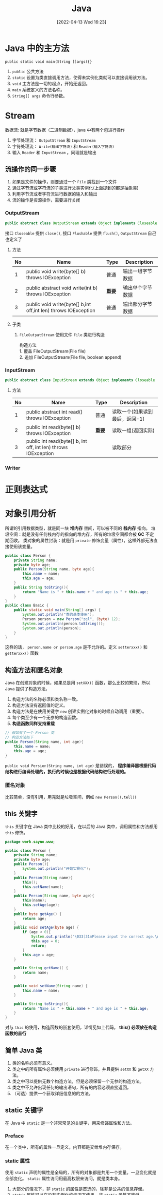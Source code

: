 #+BLOG: myblog
#+POSTID: 134
#+DATE: [2022-04-13 Wed 16:23]
#+TITLE: Java
#+startup: overview
* Java 中的主方法
~public static void main(String []args){}~
1. ~public~ 公共方法
2. ~static~ 设置为类直接调用方法，使得未实例化类就可以直接调用该方法。
3. ~void~ 主方法是一切的起点，开始无返回。
4. ~main~ 系统定义的方法名称。
5. ~String[] args~ 命令行参数。
* Stream
数据流: 就是字节数据（二进制数据），java 中有两个包进行操作
1. 字节处理流： ~OutputStream~ 和 ~InputStream~
2. 字符处理流： ~Write(输出字符流)~ 和 ~Reader(输入字符流)~
3. 输入 ~Reader~ 和 ~InputStream~ ，同理就是输出
** 流操作的同一步骤
1. 如果是文件的操作，则要通过一个 =File= 类找到一个文件
2. 通过字节流或字符流的子类进行父类实例化(上面提到的都是抽象类)
3. 利用字节流或者字符流进行数据的输入和输出
4. 流的操作是资源操作，需要进行关闭
*** OutputStream
#+begin_src java
public abstract class OutputStream extends Object implements Closeable, Flushable
#+end_src
接口 ~Closeable~ 提供 ~close()~, 接口 ~Flushable~ 提供 ~flush()~, ~OutputStream~ 自己也定义了
**** 方法
| No | Name                                                           | Type   | Description      |
|----+----------------------------------------------------------------+--------+------------------|
|  1 | public void write(byte[] b) throws IOException                 | 普通   | 输出一组字节数据 |
|  2 | public abstract void write(int b) throws IOException           | *重要* | 输出单个字节数据 |
|  3 | public void write(byte[] b,int off,int len) throws IOException | 普通   | 输出部分字节数据 |
**** 子类
1. ~FileOutputStream~
   使用文件 ~File~ 类进行构造
    #+begin_verse
    构造方法
    1. 覆盖 FileOutputStream(File file)
    2. 追加 FileOutputStream(File file, boolean append)
    #+end_verse
*** InputStream
#+begin_src java
public abstract class InputStream extends Object implements Closeable
#+end_src
**** 方法
| No | Name                                                           | Type   | Description                    |
|----+----------------------------------------------------------------+--------+--------------------------------|
|  1 | public abstract int read() throws IOException                  | 普通   | 读取一个(如果读到最后，返回-1) |
|  2 | public int read(byte[] b) throws IOException                   | *重要* | 读取一组(返回实际)             |
|  3 | public int read(byte[] b, int off, int len) throws IOException |        | 读取部分                       |
*** Writer
* 正则表达式
* 对象引用分析
所谓的引用数据类型，就是同一块 *堆内存* 空间，可以被不同的 *栈内存* 指向。
垃圾空间：就是没有任何栈内存的指向的堆内存，所有的垃圾空间都会被 *GC* 不定期回收。
类对象的属性封装：就是用 ~private~ 修饰变量（属性），这样外部无法直接使用该变量。
#+begin_src java
public class Person {
    private String name;
    private byte age;
    public Person(String name, byte age){
        this.name = name;
        this.age = age;
    }
    public String toString(){
        return "Name is " + this.name + " and age is " + this.age;
    }
}
public class Basic {
    public static void main(String[] args) {
        System.out.println("类的基本使用");
        Person person = new Person("zgl", (byte) 12);
        System.out.println(person.toString());
        System.out.println(person);
    }
}

#+end_src
这样的话， ~person.name or person.age~ 是不允许的。定义 ~setterxxx()~ 和 ~getterxxx()~ 函数
** 构造方法和匿名对象
Java 在创建对象的时候，如果总是用 ~setXXX()~ 函数，那么比较的繁琐，所以 Java 提供了构造方法。
1. 构造方法的名称必须和类名称一致。
2. 构造方法没有返回值的定义。
3. 构造方法是在使用关键字 ~new~ 创建实例化对象的时候自动调用（重要）。
4. 每个类至少有一个无参的构造函数。
5. *构造函数同样支持重载*
#+begin_src java
// 假如有了一个 Person 类
// 构造方法如下
public Person(String name, int age){
    this.name = name;
    this.age = age;
}
#+end_src
~public void Persion(String name, int age)~ 是错误的， *程序编译器根据代码结构进行编译处理的，执行的时候也是根据代码结构进行处理的。*
*** 匿名对象
比较简单，没有引用，用完就是垃圾空间，例如 ~new Person().tell()~
** this 关键字
~this~ 关键字在 Java 类中比较的好用，在以后的 Java 类中，调用属性和方法都用 ~this~ 修饰。
#+begin_src java
package work.sayno.www;

public class Person {
    private String name;
    private byte age;
    public Person(){
        System.out.println("开始实例化");
    }
    public Person(String name){
        this();
        this.setName(name);
    }
    public Person(String name, byte age){
        this(name);
        this.setAge(age);
    }
    public byte getAge() {
        return age;
    }
    public void setAge(byte age) {
        if (age < 0){
            System.out.println("\033[31mPlease input the correct age.\nNow, I will set age to 0.\033[0m");
            this.age = 0;
            return;
        }
        this.age = age;
    }

    public String getName() {
        return name;
    }

    public void setName(String name) {
        this.name = name;
    }

    public String toString(){
        return "Name is " + this.name + " and age is " + this.age;
    }
}
#+end_src
对与 =this= 的使用，构造函数的嵌套使用，详情见如上代码。
*this() 必须放在构造函数的首行*
** 简单 Java 类
1. 类的名称必须有意义。
2. 类之中的所有属性必须使用 ~private~ 进行修饰，并且提供 =setXX= 和 =getXX= 方法。
3. 类之中可以提供无数个构造方法，但是必须保留一个无参的构造方法。
4. 类之中不允许出现任何的输出语句，所有的内容必须直接返回。
5. （可选）提供一个获取详细信息的的方法。
** static 关键字
在 Java 中 ~static~ 是一个非常常见的关键字，用来修饰属性和方法。
*** Preface
在一个类中，所有的属性一旦定义，内容都是交给堆内存保存。
*** static 属性
使用 ~static~ 声明的属性是全局的，所有的对象都是共用一个变量。一旦变化就是全部变化。 ~static~ 属性访问用最高权限来访问，就是类本身。
1. 大部分的情况下，非 ~static~ 的属性是首选的，除非是公共的信息存储。
2. ~static~ 属性可以在没有实例化的情况下使用，非 ~static~ 属性不能够。
*** static 方法
~static~ 定义的方法主要特点是：可以直接由类名称直接调用，不需要进行实例化对象。
1. ~static~ 方法： ~static~ 方法只允许调用 ~static~ 属性和 ~static~ 方法。
2. 非 ~static~ 方法：允许调用 ~static~ 属性和 ~static~ 方法。
3. ~static~ 方法中调用 ~private~ 属性不需要使用 ~this~ ，因为本来就不要实例化就可以使用（都不需要使用）。
4. ~static~ 的方法或者属性大致上用的还是比较少的。
*** static 案例
自动统计创建了多少个实例化对象;
#+begin_src java
package work.sayno.www;

public class Count {
    private static int count = 0;
    public Count(){
        count++;
    }
    public String toString(){
        return Integer.toString(count);
    }
}
#+end_src
** 代码块
*** 普通代码块
定义在一个方法中的代码块。 由于 Java 中不允许同一个变量名重复定义，但是如果是在代码块中，那就是有了作用域。
#+begin_src java
public void print(){
    if(true){
        int x=0;
        System.out.println(x);
    }
    int x = 100;
    System.out.println(x);
}
#+end_src
上面的代码就是有普通代码块（还好我读过一点点的 C Prime Plus）对于这些理解还是好一点的。
*** 构造块
构造块，听名字就知道是构造时候使用的，也就是说是定义在一个类中的。
*构造块的代码会优先于构造方法中代码先执行，而且每次实例化对象都会调用一次（匿名对象同样也是）*
*** 静态块
静态代码块是用 ~static~ 定义的代码块，静态块的定义有两种情况
**** 主类中定义静态块
静态代码块优先于主方法执行。
**** 非主类中定义静态块
静态代码块会优先于构造代码块执行， *不管实例化多少个对象，都执行一次* 。
1. 多个语句需要执行，最好使用静态代码块。
*** 同步代码块
* String 字符串
1. 和 C 语言一样，字符串不好直接进行比较，使用 String 类的方法 ~strA.equal(strB)~ 。
2. 字符串常量 ~String str = "www.sayno.work"~ 是匿名的 String 类对象。
** 字符串比较
1. ~==~ 这是常见的进行是否相等的比较：对于基本的数据类型，比较的是他们的数值，对于引用数据类型，比较的是在堆内存中的地址。
2. ~equals~ 继承 =Object= 类的方法，直接进行内容的判断（以后都是使用 ~equals~ 进行字符串判断）。
** Java 中两种字符串实例化的比较
*** 匿名对象
直接将字符串赋值给一个变量。例如 ~String url="www.sayno.work"~ ，Java 底层中有一个字符串常量池（字符串数组），所以
#+begin_src java
String A="www";
String B="www";
#+end_src
A 和 B 指向的是同一块堆内存。当使用匿名对象实现字符串的时候，每次赋值的时候，如果字符串常量池有这个字符串，那么直接指向这块地址，如果没有，存放到字符串常量池，然后再指向这块地址。
*** 构造方法实例化
~String str = new String("www");~ 这样的话，会开辟两块堆内存， ~"www"~ 到常量池，然后 ~new~ 开辟一块空间，最后常量池中的成为了垃圾空间。
**** 另外一种形式
首先 ~String strA = "www";~ 接着 ~String strB = new String("www");~ 这个是自动开辟堆内存空间（ *但是常量池中有了该字符串，所以不会产生垃圾空间* ），所以地址还是不一样。但是可以通过 ~intern()~ 方法手动入池(*必须是在new String之后直接调用*)。
#+begin_src java
package work.sayno.www;

public class Basic {
    public static void main(String[] args) {
        System.out.println("字符串的基本使用");
        String strA = "www.sayno.work";
        String strB = "www.sayno.work";
        String strC = new String("www.sayno.work").intern();
        System.out.println(strA == strB);
        System.out.println(strA.hashCode());
        System.out.println(strB.hashCode());
        System.out.println(strC.hashCode());
        System.out.println(strA.equals(strC));
        System.out.println(strA == strC);
    }
}
#+end_src
*** String 类两种实例化方式的区别
1. 直接赋值：只会产生一个实例化对象，并且可以保存到常量池中，实现重用；
2. 构造方法：会产生两个实例化对象，不会自动保存到常量池，无法重用，可以在构造的使用使用 ~intern()~ 方法手动入池。
** 字符串常量池

* 数组
开发中通常不会使用这个。
1. Java 中数组是引用数据类型。
#+begin_src java
1. 动态初始化： 数据类型 [] 数组名称 = new 数据类型[长度];
2. 静态初始化（在数组定义的时候就设置里面的内容）  数据类型 [] 数组名称 = new 数据类型[] {第一个，第二个，....};
#+end_src
2. Java 中的数组操作和其他语言没有其他的区别。
   1. ~array.length~ 返回数组的长度
   2. 动态初始化每个变量都是 *数据类型* 的默认值。
3. Java 中的 ~for each~ 循环，自动获取数组的每一个元素
#+begin_src java
foreach(int a: array){
    System.out.println(a);
}
#+end_src
循环将 array 数组中的变量赋值给变量 a。
** 二维数组
一些关于二维数组的操作，一般来说，二维数组很少用得到。
#+begin_src java
System.out.println("二位数组的定义和使用");
System.out.println("动态二维数组的定义和使用");
Integer [][] tArray = new Integer[2][3];
for (Integer []hang :
        tArray) {
    for (Integer item :
            hang) {
        System.out.println(item);
    }
}
System.out.println("静态二维数组的的的定义和输出");
Integer [][] jtArray = new Integer[][] {{1,2,3}, {3,4}};
for(Integer[] hang: jtArray){
    for(Integer item: hang){
        System.out.println(item);
    }
}
#+end_src

** 数组的方法
Java 语言本身提供了数组相关支持的处理。 ~java.util.Arrays.*~ 提供了相关的操作。
1. ~sort()~
2. ~arraycopy()~
** 方法的可变参数
Java 中方法接收可变参数的实现。（可变参数的本质还是数组，只是去掉了外壳）
#+begin_src java
public static int sum(int ... data){
    int sum=0;
    for(int item :data){
        sum += item;
    }
    return sum;
}
#+end_src

** 类数组
类数组和普通的数组没有其他的操作区别。
** 类关联结构
其他类之间进行关联操作
#+begin_src java
package work.sayno.www;

public class Union {
    public static void main(String[] args) {
        System.out.println("类关联结构");
        Person zgl = new Person("周国良", 20);
        System.out.println("生成汽车");
        Car bwm = new Car("宝马", 200000);
        System.out.println(zgl.getCar());
        System.out.println("绑定汽车");
        zgl.setCar(bwm);
        System.out.println(zgl.getCar());
    }
}
package work.sayno.www;

public class Car {
    private String name;
    private double price;
    public Car(){}
    public Car(String name, double price){
        this.setName(name);
        this.setPrice(price);
    }

    public String toString(){
        return "车名：" + this.name + "；车的价值：" + this.price;
    }
    public String getName() {
        return name;
    }

    public void setName(String name) {
        this.name = name;
    }

    public double getPrice() {
        return price;
    }

    public void setPrice(double price) {
        this.price = price;
    }
}
package work.sayno.www;

public class Person {
    private String name;
    private int age;
    private Car car;
    public Person(){}
    public Person(String name, int age){
        this.setName(name);
        this.setAge(age);
    }
    public Person(String name, int age, Car car){
        this.setName(name);
        this.setAge(age);
        this.setCar(car);
    }

    public String getName() {
        return name;
    }

    public void setName(String name) {
        this.name = name;
    }

    public int getAge() {
        return age;
    }

    public void setAge(int age) {
        this.age = age;
    }

    public Car getCar() {
        return car;
    }

    public void setCar(Car car) {
        this.car = car;
    }
}
#+end_src
** 自身关联
自身关联的代码
#+begin_src java
package work.sayno.www;

public class Union {
    public static void main(String[] args) {
        System.out.println("类关联结构");
        Person zgl = new Person("周国良", 20);
        System.out.println("生成汽车");
        Car bwm = new Car("宝马", 200000);
        System.out.println(zgl.getCar());
        System.out.println("绑定汽车");
        zgl.setCar(bwm);
        System.out.println(zgl.getCar());
        System.out.println("连接好兄弟");
        Person zt = new Person("周通", 21);
        System.out.println("兄弟买车");
        Car kln = new Car("库里南", 1000000);
        zt.setCar(kln);
        System.out.println("连接好兄弟");
        System.out.println(zgl.getBrother());
        zgl.setBrother(zt);
        System.out.println(zgl.getBrother());

        Person zy = new Person("周x", 21);
        System.out.println("兄弟买车");
        Car kln2 = new Car("库里南2", 1000000);
        zy.setCar(kln2);
        zgl.setBrother(zy);
        for(Person temp: zgl.getBrother()){
            System.out.println(temp.getCar());
        }
    }
}
package work.sayno.www;

public class Car {
    private String name;
    private double price;
    public Car(){}
    public Car(String name, double price){
        this.setName(name);
        this.setPrice(price);
    }

    public String toString(){
        return "车名：" + this.name + "；车的价值：" + this.price;
    }
    public String getName() {
        return name;
    }

    public void setName(String name) {
        this.name = name;
    }

    public double getPrice() {
        return price;
    }

    public void setPrice(double price) {
        this.price = price;
    }
}
package work.sayno.www;

import java.util.ArrayList;

public class Person {
    private String name;
    private int age;
    private Car car;
    private ArrayList<Person> brother = new ArrayList<Person>();
    public Person(){}
    public Person(String name, int age){
        this.setName(name);
        this.setAge(age);
    }
    public Person(String name, int age, Car car){
        this.setName(name);
        this.setAge(age);
        this.setCar(car);
    }

    public String getName() {
        return name;
    }

    public void setName(String name) {
        this.name = name;
    }

    public int getAge() {
        return age;
    }

    public void setAge(int age) {
        this.age = age;
    }

    public Car getCar() {
        return car;
    }

    public void setCar(Car car) {
        this.car = car;
    }

    public ArrayList<Person> getBrother() {
        return brother;
    }

    public void setBrother(Person person) {
        this.brother.add(person);
    }

    public String toString(){
        ArrayList<Person> temp = this.getBrother();
        StringBuffer brother_name = new StringBuffer();
        for (Person item:temp){
            brother_name.append(item.getName()).append("、");
        }
        return "名字：" + this.getName() + " 年龄：" + this.getAge() + " 汽车" + this.getCar() +
        " 兄弟：" + brother_name;
    }
}

#+end_src
** 合成设计
像一台电脑可以拆分为 CPU 主机 显示器等，这就是合成设计。

* 泛型
主要用于结果多数据类型的问题，
#+begin_src java
public class Point {
    private Object x;
    private Object y;
    public Point(){}
    public Point(Object x, Object y){
        this.setX(x);
        this.setY(y);
    }
}
#+end_src
如果像上面一样定义那么，可以会出现数据类型混乱，如
#+begin_src java
public class Basic {
    public static void main(String[] args) {
        System.out.println("泛型的学习");
        Point t = new Point(1, 2);
        System.out.println(t);
        Point t2 = new Point(1.2, 4.5);
        System.out.println(t2);
        Point t3 = new Point("东经112", "北纬20");
        System.out.println(t3);
        Point t4 = new Point(1, "北纬23");
        System.out.println(t4);
    }
}
#+end_src
泛型的诞生就是没了减少这种问题的产生。
** 泛型的本质
类中的属性或者方法的相应的数据类型可以由实例化的时候来决定，在类定义的时候明确定义占位符（泛型标记）。
** 基本使用
*类或者接口追加了泛型之后，如果不设置泛型类型的时候，会自动使用 Object 类型，在编译的时候会报错* 。
#+begin_src java
class ReallyPoint <T>{
    private T x;
    private T y;
    public ReallyPoint(){}
    public ReallyPoint(T x, T y){
        this.setX(x);
        this.setY(y);
    }

    public T getX() {
        return x;
    }

    public void setX(T x) {
        this.x = x;
    }

    public T getY() {
        return y;
    }

    public void setY(T y) {
        this.y = y;
    }

    @Override
    public String toString() {
        return "ReallyPoint{" +
                "x=" + x +
                ", y=" + y +
                '}';
    }
}
public class Basic {
    public static void main(String[] args) {
        System.out.println("使用泛型");
        ReallyPoint<Integer> reallyPoint1 = new ReallyPoint<Integer>(1, 2);
        ReallyPoint<String> reallyPoint2 = new ReallyPoint<String>("北纬20", "东经120");
        System.out.println(reallyPoint1);
        System.out.println(reallyPoint2);
    }
}

#+end_src

#+RESULTS:
: 使用泛型
: ReallyPoint{x=1, y=2}
: ReallyPoint{x=北纬20, y=东经120}
** 泛型使用注意点
1. 泛型之中之允许设置引用类型，如果要使用基本数据类型，那就使用包装类
2. 后面的泛型可以省略 ~ReallyPoint<Integer> reallyPoint1 = new ReallyPoint<Integer>(1, 2);~ 可以简化为 ~ReallyPoint<Integer> reallyPoint1 = new ReallyPoint<>(1, 2);~
